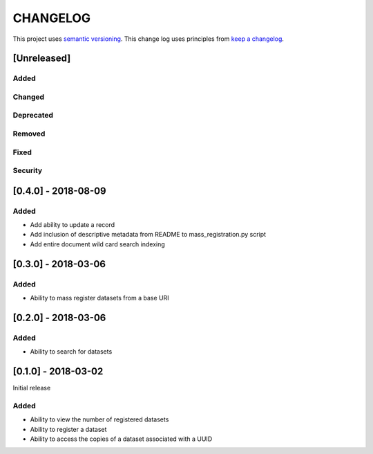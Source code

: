 CHANGELOG
=========

This project uses `semantic versioning <http://semver.org/>`_.
This change log uses principles from `keep a changelog <http://keepachangelog.com/>`_.

[Unreleased]
------------

Added
^^^^^


Changed
^^^^^^^


Deprecated
^^^^^^^^^^


Removed
^^^^^^^


Fixed
^^^^^


Security
^^^^^^^^
 

[0.4.0] - 2018-08-09
--------------------

Added
^^^^^

- Add ability to update a record
- Add inclusion of descriptive metadata from README to mass_registration.py
  script
- Add entire document wild card search indexing


[0.3.0] - 2018-03-06
--------------------

Added
^^^^^

- Ability to mass register datasets from a base URI


[0.2.0] - 2018-03-06
--------------------

Added
^^^^^

- Ability to search for datasets


[0.1.0] - 2018-03-02
--------------------

Initial release

Added
^^^^^

- Ability to view the number of registered datasets
- Ability to register a dataset
- Ability to access the copies of a dataset associated with a UUID
